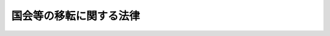 .. _H04HO109:

========================
国会等の移転に関する法律
========================

.. raw:: html
    
    
    <b>国会等の移転に関する法律<br>
    （平成四年十二月二十四日法律第百九号）</b><br><br><div align="right">最終改正：平成一六年六月二日法律第七六号</div><br><a name="0000000000000000000000000000000000000000000000000000000000000000000000000000000"></a>
    <br>
    　前文<br>
    　<a href="#1000000000001000000000000000000000000000000000000000000000000000000000000000000" target="data">第一章　総則（第一条・第二条）</a>
    <br>
    　<a href="#1000000000002000000000000000000000000000000000000000000000000000000000000000000" target="data">第二章　基本指針（第三条―第十一条）</a>
    <br>
    　<a href="#1000000000003000000000000000000000000000000000000000000000000000000000000000000" target="data">第三章　国会等移転審議会（第十二条―第二十一条）</a>
    <br>
    　<a href="#1000000000004000000000000000000000000000000000000000000000000000000000000000000" target="data">第四章　移転に関する決定（第二十二条・第二十三条）</a>
    <br>
    　<a href="#1000000000005000000000000000000000000000000000000000000000000000000000000000000" target="data">第五章　候補地の選定に伴う土地投機対策（第二十四条・第二十五条）</a>
    <br>
    　<a href="#5000000000000000000000000000000000000000000000000000000000000000000000000000000" target="data">附則</a>
    <br><a name="9000000000000000000000000000000000000000000000000000000000000000000000000000000"></a>
    <br>　我が国は、国民のたゆみない努力により今次の大戦による荒廃の中から立ち上がり、かつてない経済的繁栄を築き上げてきた。そして今日、精神的充足を求める気運の増大、多様な地域文化をはぐくむことや全世界との連携を強化することについての認識の高まりに見られるように、時代は大きく変わろうとしている。<br>　　しかるに、我が国の現状は、政治、経済、文化等の中枢機能が東京圏に過度に集中したことにより、人口の過密、地価の高騰、生活環境の悪化、大規模災害時における危険の増大等の問題が深刻化する一方で、地方における過疎、経済的停滞、文化の画一化等の問題が生じるに至っている。これらの諸問題は、単に国土の適正な利用を図るという観点からのみでなく、時代の変化に対応した新しい社会を築く上で、大きな桎梏となっている。<br>　とりわけ、阪神・淡路大震災による未曾有の被害の発生により、大規模災害時において災害対策の中枢機能を確保することの重要性について改めて認識したところである。<br>　このような状況にかんがみ、一極集中を排除し、多極分散型国土の形成に資するとともに、地震等の大規模災害に対する脆弱性を克服するため、世界都市としての東京都の整備に配慮しつつ、国会等の東京圏外への移転の具体化について積極的に検討を進めることは、我が国が新しい社会を建設するため、極めて緊要なことである。<br>　もとより、国会等の移転のみで問題が解決するものではなく、これと併せ、地方分権その他の行財政の改革等を推進することにより、自主的で創造的な地域社会の実現を図っていくことが肝要であり、また国会等の移転をそのような改革の契機として活用していくことが重要であると確信する。<br>　ここに、国会等の移転を目指して、その具体化の推進のために積極的な検討を行うべきことを明らかにし、そのための国の責務、基本指針、移転先候補地の選定体制等について定めるため、この法律を制定する。<br><br><p>　　　<b><a name="1000000000001000000000000000000000000000000000000000000000000000000000000000000">第一章　総則</a>
    </b>
    </p><p>
    </p><div class="arttitle"><a name="1000000000000000000000000000000000000000000000000100000000000000000000000000000">（国の責務）</a>
    </div><div class="item"><b>第一条</b>
    <a name="1000000000000000000000000000000000000000000000000100000000001000000000000000000"></a>
    　国は、国会並びにその活動に関連する行政に関する機能及び司法に関する機能のうち中枢的なもの（以下「国会等」という。）の東京圏以外の地域への移転（以下「国会等の移転」という。）の具体化に向けて積極的な検討を行う責務を有する。
    </div>
    
    <p>
    </p><div class="arttitle"><a name="1000000000000000000000000000000000000000000000000200000000000000000000000000000">（定義）</a>
    </div><div class="item"><b>第二条</b>
    <a name="1000000000000000000000000000000000000000000000000200000000001000000000000000000"></a>
    　この法律において「多極分散型国土」とは、<a href="/cgi-bin/idxrefer.cgi?H_FILE=%8f%ba%98%5a%8e%4f%96%40%94%aa%8e%4f&amp;REF_NAME=%91%bd%8b%c9%95%aa%8e%55%8c%5e%8d%91%93%79%8c%60%90%ac%91%a3%90%69%96%40&amp;ANCHOR_F=&amp;ANCHOR_T=" target="inyo">多極分散型国土形成促進法</a>
    （昭和六十三年法律第八十三号）<a href="/cgi-bin/idxrefer.cgi?H_FILE=%8f%ba%98%5a%8e%4f%96%40%94%aa%8e%4f&amp;REF_NAME=%91%e6%88%ea%8f%f0&amp;ANCHOR_F=1000000000000000000000000000000000000000000000000100000000000000000000000000000&amp;ANCHOR_T=1000000000000000000000000000000000000000000000000100000000000000000000000000000#1000000000000000000000000000000000000000000000000100000000000000000000000000000" target="inyo">第一条</a>
    に規定する多極分散型国土をいう。
    </div>
    <div class="item"><b><a name="1000000000000000000000000000000000000000000000000200000000002000000000000000000">２</a>
    </b>
    　この法律において「東京圏」とは、<a href="/cgi-bin/idxrefer.cgi?H_FILE=%8f%ba%98%5a%8e%4f%96%40%94%aa%8e%4f&amp;REF_NAME=%91%bd%8b%c9%95%aa%8e%55%8c%5e%8d%91%93%79%8c%60%90%ac%91%a3%90%69%96%40%91%e6%93%f1%8f%5c%93%f1%8f%f0%91%e6%88%ea%8d%80&amp;ANCHOR_F=1000000000000000000000000000000000000000000000002200000000001000000000000000000&amp;ANCHOR_T=1000000000000000000000000000000000000000000000002200000000001000000000000000000#1000000000000000000000000000000000000000000000002200000000001000000000000000000" target="inyo">多極分散型国土形成促進法第二十二条第一項</a>
    に規定する東京圏をいう。
    </div>
    
    
    <p>　　　<b><a name="1000000000002000000000000000000000000000000000000000000000000000000000000000000">第二章　基本指針</a>
    </b>
    </p><p>
    </p><div class="item"><b><a name="1000000000000000000000000000000000000000000000000300000000000000000000000000000">第三条</a>
    </b>
    <a name="1000000000000000000000000000000000000000000000000300000000001000000000000000000"></a>
    　国は、国会等の移転について検討を行うに当たっては、広く国民の意見を聴き、その合意形成を図るとともに、この章に定めるところにより、広範かつ多角的にこれを行うものとする。
    </div>
    
    <p>
    </p><div class="item"><b><a name="1000000000000000000000000000000000000000000000000400000000000000000000000000000">第四条</a>
    </b>
    <a name="1000000000000000000000000000000000000000000000000400000000001000000000000000000"></a>
    　地方分権の総合的かつ計画的な推進、行政の各般にわたる民間活動に係る規制の改善の推進、行政の制度及び運営の改善の推進等行財政の抜本的な改革と的確に関連付けるものとする。
    </div>
    
    <p>
    </p><div class="item"><b><a name="1000000000000000000000000000000000000000000000000500000000000000000000000000000">第五条</a>
    </b>
    <a name="1000000000000000000000000000000000000000000000000500000000001000000000000000000"></a>
    　国会等の移転と多極分散型国土の形成の促進に関する施策との一体性を確保するものとする。
    </div>
    
    <p>
    </p><div class="item"><b><a name="1000000000000000000000000000000000000000000000000600000000000000000000000000000">第六条</a>
    </b>
    <a name="1000000000000000000000000000000000000000000000000600000000001000000000000000000"></a>
    　経済及び文化における国際的中枢機能並びに良好な居住環境等を備える都市としての東京都の整備との調和を図るとともに、国会等の移転先（以下「移転先」という。）の新都市と東京都との機能面での連携を確保するものとする。
    </div>
    
    <p>
    </p><div class="item"><b><a name="1000000000000000000000000000000000000000000000000700000000000000000000000000000">第七条</a>
    </b>
    <a name="1000000000000000000000000000000000000000000000000700000000001000000000000000000"></a>
    　移転先について、災害に対する安全性、地形の良好性、水の供給の安定性、交通の利便性、土地取得の容易性等の条件を配慮するものとする。
    </div>
    
    <p>
    </p><div class="item"><b><a name="1000000000000000000000000000000000000000000000000800000000000000000000000000000">第八条</a>
    </b>
    <a name="1000000000000000000000000000000000000000000000000800000000001000000000000000000"></a>
    　移転先の新都市が、交通通信体系の整備等により、世界及び我が国の各地域との交流が容易であり、かつ、自然環境と調和し、良好な居住環境等を備えた都市となるようにするものとする。
    </div>
    
    <p>
    </p><div class="item"><b><a name="1000000000000000000000000000000000000000000000000900000000000000000000000000000">第九条</a>
    </b>
    <a name="1000000000000000000000000000000000000000000000000900000000001000000000000000000"></a>
    　国会等の移転の計画は、社会経済情勢の変化に弾力的に対応することができる段階的なものとするものとする。
    </div>
    
    <p>
    </p><div class="item"><b><a name="1000000000000000000000000000000000000000000000001000000000000000000000000000000">第十条</a>
    </b>
    <a name="1000000000000000000000000000000000000000000000001000000000001000000000000000000"></a>
    　移転先の新都市の整備に際し、適切な土地対策を講じるものとする。
    </div>
    
    <p>
    </p><div class="item"><b><a name="1000000000000000000000000000000000000000000000001100000000000000000000000000000">第十一条</a>
    </b>
    <a name="1000000000000000000000000000000000000000000000001100000000001000000000000000000"></a>
    　地震等の大規模災害に対処する上での緊急性、東京都の災害対策の充実等に配慮するものとする。
    </div>
    
    
    <p>　　　<b><a name="1000000000003000000000000000000000000000000000000000000000000000000000000000000">第三章　国会等移転審議会</a>
    </b>
    </p><p>
    </p><div class="arttitle"><a name="1000000000000000000000000000000000000000000000001200000000000000000000000000000">（国会等移転審議会の設置）</a>
    </div><div class="item"><b>第十二条</b>
    <a name="1000000000000000000000000000000000000000000000001200000000001000000000000000000"></a>
    　内閣府に、国会等移転審議会（以下「審議会」という。）を置く。
    </div>
    
    <p>
    </p><div class="arttitle"><a name="1000000000000000000000000000000000000000000000001300000000000000000000000000000">（所掌事務等）</a>
    </div><div class="item"><b>第十三条</b>
    <a name="1000000000000000000000000000000000000000000000001300000000001000000000000000000"></a>
    　審議会は、内閣総理大臣の諮問に応じ、移転先の候補地（以下「候補地」という。）の選定及びこれに関連する事項について調査審議する。
    </div>
    <div class="item"><b><a name="1000000000000000000000000000000000000000000000001300000000002000000000000000000">２</a>
    </b>
    　内閣総理大臣は、前項の諮問に対する答申を受けたときは、これを国会に報告するものとする。
    </div>
    
    <p>
    </p><div class="arttitle"><a name="1000000000000000000000000000000000000000000000001400000000000000000000000000000">（国会等移転調査会の報告の取扱い）</a>
    </div><div class="item"><b>第十四条</b>
    <a name="1000000000000000000000000000000000000000000000001400000000001000000000000000000"></a>
    　審議会は、国会等移転調査会の報告及びこれに関する国会の審議を踏まえ、調査審議するものとする。
    </div>
    
    <p>
    </p><div class="arttitle"><a name="1000000000000000000000000000000000000000000000001500000000000000000000000000000">（組織）</a>
    </div><div class="item"><b>第十五条</b>
    <a name="1000000000000000000000000000000000000000000000001500000000001000000000000000000"></a>
    　審議会は、委員二十人以内で組織する。
    </div>
    <div class="item"><b><a name="1000000000000000000000000000000000000000000000001500000000002000000000000000000">２</a>
    </b>
    　委員は、国会等の移転に関し、行財政改革を含めた各分野において優れた識見を有する者のうちから、両議院の同意を得て、内閣総理大臣が任命する。
    </div>
    <div class="item"><b><a name="1000000000000000000000000000000000000000000000001500000000003000000000000000000">３</a>
    </b>
    　前項の場合において、国会の閉会又は衆議院の解散のために両議院の同意を得ることができないときは、内閣総理大臣は、同項の規定にかかわらず、同項に定める資格を有する者のうちから、委員を任命することができる。
    </div>
    <div class="item"><b><a name="1000000000000000000000000000000000000000000000001500000000004000000000000000000">４</a>
    </b>
    　前項の場合においては、任命後最初の国会で両議院の事後の承認を得なければならない。この場合において、両議院の事後の承認が得られないときは、内閣総理大臣は、直ちにその委員を罷免しなければならない。
    </div>
    <div class="item"><b><a name="1000000000000000000000000000000000000000000000001500000000005000000000000000000">５</a>
    </b>
    　委員の任期は、二年とする。ただし、補欠の委員の任期は、前任者の残任期間とする。
    </div>
    <div class="item"><b><a name="1000000000000000000000000000000000000000000000001500000000006000000000000000000">６</a>
    </b>
    　内閣総理大臣は、委員が破産手続開始の決定を受け、又は禁錮以上の刑に処せられたときは、その委員を罷免しなければならない。
    </div>
    <div class="item"><b><a name="1000000000000000000000000000000000000000000000001500000000007000000000000000000">７</a>
    </b>
    　内閣総理大臣は、委員が心身の故障のため職務の執行ができないと認めるとき、又は委員に職務上の義務違反その他委員たるに適しない非行があると認めるときは、両議院の同意を得て、その委員を罷免することができる。
    </div>
    <div class="item"><b><a name="1000000000000000000000000000000000000000000000001500000000008000000000000000000">８</a>
    </b>
    　委員は、職務上知ることができた秘密を漏らしてはならない。その職を退いた後も同様とする。
    </div>
    <div class="item"><b><a name="1000000000000000000000000000000000000000000000001500000000009000000000000000000">９</a>
    </b>
    　委員は、非常勤とする。
    </div>
    
    <p>
    </p><div class="arttitle"><a name="1000000000000000000000000000000000000000000000001600000000000000000000000000000">（会長）</a>
    </div><div class="item"><b>第十六条</b>
    <a name="1000000000000000000000000000000000000000000000001600000000001000000000000000000"></a>
    　審議会に、会長を置き、委員の互選によりこれを定める。
    </div>
    <div class="item"><b><a name="1000000000000000000000000000000000000000000000001600000000002000000000000000000">２</a>
    </b>
    　会長は、会務を総理し、審議会を代表する。
    </div>
    <div class="item"><b><a name="1000000000000000000000000000000000000000000000001600000000003000000000000000000">３</a>
    </b>
    　会長に事故があるときは、あらかじめその指名する委員が、その職務を代理する。
    </div>
    
    <p>
    </p><div class="arttitle"><a name="1000000000000000000000000000000000000000000000001700000000000000000000000000000">（専門委員）</a>
    </div><div class="item"><b>第十七条</b>
    <a name="1000000000000000000000000000000000000000000000001700000000001000000000000000000"></a>
    　審議会に、専門の事項を調査審議させるため、専門委員を置くことができる。
    </div>
    <div class="item"><b><a name="1000000000000000000000000000000000000000000000001700000000002000000000000000000">２</a>
    </b>
    　専門委員は、学識経験のある者のうちから、内閣総理大臣が任命する。
    </div>
    <div class="item"><b><a name="1000000000000000000000000000000000000000000000001700000000003000000000000000000">３</a>
    </b>
    　専門委員は、当該専門の事項に関する調査審議が終了したときは、解任されるものとする。
    </div>
    <div class="item"><b><a name="1000000000000000000000000000000000000000000000001700000000004000000000000000000">４</a>
    </b>
    　専門委員は、非常勤とする。
    </div>
    
    <p>
    </p><div class="arttitle"><a name="1000000000000000000000000000000000000000000000001800000000000000000000000000000">（幹事）</a>
    </div><div class="item"><b>第十八条</b>
    <a name="1000000000000000000000000000000000000000000000001800000000001000000000000000000"></a>
    　審議会に、幹事を置く。
    </div>
    <div class="item"><b><a name="1000000000000000000000000000000000000000000000001800000000002000000000000000000">２</a>
    </b>
    　幹事は、学識経験のある者及び関係機関の職員のうちから、内閣総理大臣が任命する。
    </div>
    <div class="item"><b><a name="1000000000000000000000000000000000000000000000001800000000003000000000000000000">３</a>
    </b>
    　幹事は、審議会の所掌事務について、委員を補佐する。
    </div>
    <div class="item"><b><a name="1000000000000000000000000000000000000000000000001800000000004000000000000000000">４</a>
    </b>
    　幹事は、非常勤とする。
    </div>
    
    <p>
    </p><div class="arttitle"><a name="1000000000000000000000000000000000000000000000001900000000000000000000000000000">（協力依頼等）</a>
    </div><div class="item"><b>第十九条</b>
    <a name="1000000000000000000000000000000000000000000000001900000000001000000000000000000"></a>
    　審議会は、その所掌事務を遂行するため必要があると認めるときは、関係機関に対して、資料の提出、意見の開陳、説明その他の必要な協力を求めることができる。
    </div>
    <div class="item"><b><a name="1000000000000000000000000000000000000000000000001900000000002000000000000000000">２</a>
    </b>
    　審議会は、その所掌事務を遂行するため必要があると認めるときは、現地調査を行うことができる。この場合においては、あらかじめ、当該現地調査を行おうとする区域の全部又は一部をその区域に含む地方公共団体の長に通知して、その意見を聴かなければならない。
    </div>
    <div class="item"><b><a name="1000000000000000000000000000000000000000000000001900000000003000000000000000000">３</a>
    </b>
    　審議会は、その所掌事務を遂行するため必要があると認めるときは、公聴会を開くことができる。
    </div>
    
    <p>
    </p><div class="arttitle"><a name="1000000000000000000000000000000000000000000000002000000000000000000000000000000">（事務局）</a>
    </div><div class="item"><b>第二十条</b>
    <a name="1000000000000000000000000000000000000000000000002000000000001000000000000000000"></a>
    　審議会の事務を処理させるため、審議会に、事務局を置く。
    </div>
    <div class="item"><b><a name="1000000000000000000000000000000000000000000000002000000000002000000000000000000">２</a>
    </b>
    　事務局に、事務局長のほか、所要の職員を置く。
    </div>
    <div class="item"><b><a name="1000000000000000000000000000000000000000000000002000000000003000000000000000000">３</a>
    </b>
    　事務局長は、内閣官房副長官をもって充てる。
    </div>
    <div class="item"><b><a name="1000000000000000000000000000000000000000000000002000000000004000000000000000000">４</a>
    </b>
    　事務局長は、会長の命を受けて、局務を掌理する。
    </div>
    
    <p>
    </p><div class="arttitle"><a name="1000000000000000000000000000000000000000000000002100000000000000000000000000000">（政令への委任）</a>
    </div><div class="item"><b>第二十一条</b>
    <a name="1000000000000000000000000000000000000000000000002100000000001000000000000000000"></a>
    　この法律に定めるもののほか、審議会に関し必要な事項は、政令で定める。
    </div>
    
    
    <p>　　　<b><a name="1000000000004000000000000000000000000000000000000000000000000000000000000000000">第四章　移転に関する決定</a>
    </b>
    </p><p>
    </p><div class="item"><b><a name="1000000000000000000000000000000000000000000000002200000000000000000000000000000">第二十二条</a>
    </b>
    <a name="1000000000000000000000000000000000000000000000002200000000001000000000000000000"></a>
    　審議会の答申が行われたときは、国民の合意形成の状況、社会経済情勢の諸事情に配慮し、東京都との比較考量を通じて、移転について検討されるものとする。
    </div>
    
    <p>
    </p><div class="item"><b><a name="1000000000000000000000000000000000000000000000002300000000000000000000000000000">第二十三条</a>
    </b>
    <a name="1000000000000000000000000000000000000000000000002300000000001000000000000000000"></a>
    　移転を決定する場合には、第十三条第二項の規定による報告を踏まえ、移転先について別に法律で定める。
    </div>
    
    
    <p>　　　<b><a name="1000000000005000000000000000000000000000000000000000000000000000000000000000000">第五章　候補地の選定に伴う土地投機対策</a>
    </b>
    </p><p>
    </p><div class="arttitle"><a name="1000000000000000000000000000000000000000000000002400000000000000000000000000000">（監視区域の指定の特例）</a>
    </div><div class="item"><b>第二十四条</b>
    <a name="1000000000000000000000000000000000000000000000002400000000001000000000000000000"></a>
    　都道府県知事又は<a href="/cgi-bin/idxrefer.cgi?H_FILE=%8f%ba%93%f1%93%f1%96%40%98%5a%8e%b5&amp;REF_NAME=%92%6e%95%fb%8e%a9%8e%a1%96%40&amp;ANCHOR_F=&amp;ANCHOR_T=" target="inyo">地方自治法</a>
    （昭和二十二年法律第六十七号）<a href="/cgi-bin/idxrefer.cgi?H_FILE=%8f%ba%93%f1%93%f1%96%40%98%5a%8e%b5&amp;REF_NAME=%91%e6%93%f1%95%53%8c%dc%8f%5c%93%f1%8f%f0%82%cc%8f%5c%8b%e3%91%e6%88%ea%8d%80&amp;ANCHOR_F=1000000000000000000000000000000000000000000000025201900000001000000000000000000&amp;ANCHOR_T=1000000000000000000000000000000000000000000000025201900000001000000000000000000#1000000000000000000000000000000000000000000000025201900000001000000000000000000" target="inyo">第二百五十二条の十九第一項</a>
    の指定都市の長は、第十九条第二項に規定する現地調査を行う区域又は候補地の区域（次条において「候補地等の区域」という。）のうち、地価が急激に上昇し、又は上昇するおそれがあり、これによって適正かつ合理的な土地利用の確保が困難となるおそれがあると認められる区域を、<a href="/cgi-bin/idxrefer.cgi?H_FILE=%8f%ba%8e%6c%8b%e3%96%40%8b%e3%93%f1&amp;REF_NAME=%8d%91%93%79%97%98%97%70%8c%76%89%e6%96%40&amp;ANCHOR_F=&amp;ANCHOR_T=" target="inyo">国土利用計画法</a>
    （昭和四十九年法律第九十二号）<a href="/cgi-bin/idxrefer.cgi?H_FILE=%8f%ba%8e%6c%8b%e3%96%40%8b%e3%93%f1&amp;REF_NAME=%91%e6%93%f1%8f%5c%8e%b5%8f%f0%82%cc%98%5a%91%e6%88%ea%8d%80&amp;ANCHOR_F=1000000000000000000000000000000000000000000000002700600000001000000000000000000&amp;ANCHOR_T=1000000000000000000000000000000000000000000000002700600000001000000000000000000#1000000000000000000000000000000000000000000000002700600000001000000000000000000" target="inyo">第二十七条の六第一項</a>
    の規定により監視区域として指定するものとする。
    </div>
    
    <p>
    </p><div class="arttitle"><a name="1000000000000000000000000000000000000000000000002500000000000000000000000000000">（規制区域に関する配慮）</a>
    </div><div class="item"><b>第二十五条</b>
    <a name="1000000000000000000000000000000000000000000000002500000000001000000000000000000"></a>
    　国は、候補地等の区域における<a href="/cgi-bin/idxrefer.cgi?H_FILE=%8f%ba%8e%6c%8b%e3%96%40%8b%e3%93%f1&amp;REF_NAME=%8d%91%93%79%97%98%97%70%8c%76%89%e6%96%40&amp;ANCHOR_F=&amp;ANCHOR_T=" target="inyo">国土利用計画法</a>
    の規定による規制区域に関する事務が円滑に行われるよう適切な財政上の配慮に努めるものとする。
    </div>
    
    
    
    <br><a name="5000000000000000000000000000000000000000000000000000000000000000000000000000000"></a>
    　　　<a name="5000000001000000000000000000000000000000000000000000000000000000000000000000000"><b>附　則</b></a>
    <br><p>
    　この法律は、公布の日から施行する。
    
    
    <br>　　　<a name="5000000002000000000000000000000000000000000000000000000000000000000000000000000"><b>附　則　（平成八年六月二六日法律第一〇六号）　抄</b></a>
    <br></p><p></p><div class="arttitle">（施行期日）</div>
    <div class="item"><b>１</b>
    　この法律は、公布の日から施行する。
    </div>
    <div class="arttitle">（土地取引の規制に関する検討）</div>
    <div class="item"><b>２</b>
    　移転先の新都市の整備については、当該移転先における土地の投機的取引及び地価の高騰が移転先の新都市の整備に及ぼす弊害を除去し、かつ、適正かつ合理的な土地利用の確保を図るための土地取引の実効ある規制について検討を加え、その結果に基づいて必要な措置を講ずるものとする。
    </div>
    
    <br>　　　<a name="5000000003000000000000000000000000000000000000000000000000000000000000000000000"><b>附　則　（平成一〇年六月二日法律第八六号）　抄</b></a>
    <br><p>
    </p><div class="arttitle">（施行期日等）</div>
    <div class="item"><b>第一条</b>
    　この法律は、公布の日から起算して三月を超えない範囲内において政令で定める日から施行する。
    </div>
    
    <br>　　　<a name="5000000004000000000000000000000000000000000000000000000000000000000000000000000"><b>附　則　（平成一一年七月一六日法律第一〇二号）　抄</b></a>
    <br><p>
    </p><div class="arttitle">（施行期日）</div>
    <div class="item"><b>第一条</b>
    　この法律は、内閣法の一部を改正する法律（平成十一年法律第八十八号）の施行の日から施行する。ただし、次の各号に掲げる規定は、当該各号に定める日から施行する。
    <div class="number"><b>二</b>
    　附則第十条第一項及び第五項、第十四条第三項、第二十三条、第二十八条並びに第三十条の規定　公布の日
    </div>
    </div>
    
    <p>
    </p><div class="arttitle">（職員の身分引継ぎ）</div>
    <div class="item"><b>第三条</b>
    　この法律の施行の際現に従前の総理府、法務省、外務省、大蔵省、文部省、厚生省、農林水産省、通商産業省、運輸省、郵政省、労働省、建設省又は自治省（以下この条において「従前の府省」という。）の職員（国家行政組織法（昭和二十三年法律第百二十号）第八条の審議会等の会長又は委員長及び委員、中央防災会議の委員、日本工業標準調査会の会長及び委員並びに　これらに類する者として政令で定めるものを除く。）である者は、別に辞令を発せられない限り、同一の勤務条件をもって、この法律の施行後の内閣府、総務省、法務省、外務省、財務省、文部科学省、厚生労働省、農林水産省、経済産業省、国土交通省若しくは環境省（以下この条において「新府省」という。）又はこれに置かれる部局若しくは機関のうち、この法律の施行の際現に当該職員が属する従前の府省又はこれに置かれる部局若しくは機関の相当の新府省又はこれに置かれる部局若しくは機関として政令で定めるものの相当の職員となるものとする。
    </div>
    
    <p>
    </p><div class="arttitle">（国会等の移転に関する法律の一部改正に伴う経過措置）</div>
    <div class="item"><b>第十一条</b>
    　この法律の施行の際現に従前の総理府の国会等移転審議会の委員である者は、この法律の施行の日に、第二十五条の規定による改正後の国会等の移転に関する法律（以下この条において「新国会等移転法」という。）第十五条第二項の規定により、内閣府の国会等移転審議会の委員として任命されたものとみなす。この場合において、その任命されたものとみなされる者の任期は、新国会等移転法第十五条第五項の規定にかかわらず、同日における従前の総理府の国会等移転審議会の委員としての任期の残任期間と同一の期間とする。
    </div>
    <div class="item"><b>２</b>
    　この法律の施行の際現に従前の総理府の国会等移転審議会の会長である者は、この法律の施行の日に、新国会等移転法第十六条第一項の規定により、内閣府の国会等移転審議会の会長として定められたものとみなす。
    </div>
    <div class="item"><b>３</b>
    　この法律の施行の際現に従前の総理府の国会等移転審議会の専門委員である者は、この法律の施行の日に、新国会等移転法第十七条第二項の規定により、内閣府の国会等移転審議会の専門委員として任命されたものとみなす。
    </div>
    
    <p>
    </p><div class="arttitle">（別に定める経過措置）</div>
    <div class="item"><b>第三十条</b>
    　第二条から前条までに規定するもののほか、この法律の施行に伴い必要となる経過措置は、別に法律で定める。
    </div>
    
    <br>　　　<a name="5000000005000000000000000000000000000000000000000000000000000000000000000000000"><b>附　則　（平成一一年一二月八日法律第一五一号）　抄</b></a>
    <br><p>
    </p><div class="arttitle">（施行期日）</div>
    <div class="item"><b>第一条</b>
    　この法律は、平成十二年四月一日から施行する。
    </div>
    
    <p>
    </p><div class="arttitle">（経過措置）</div>
    <div class="item"><b>第三条</b>
    　民法の一部を改正する法律（平成十一年法律第百四十九号）附則第三条第三項の規定により従前の例によることとされる準禁治産者及びその保佐人に関するこの法律による改正規定の適用については、次に掲げる改正規定を除き、なお従前の例による。
    <div class="number"><b>一</b>
    　第四条の規定による非訟事件手続法第百三十八条の改正規定
    </div>
    <div class="number"><b>二</b>
    　第七条中公証人法第十四条及び第十六条の改正規定
    </div>
    <div class="number"><b>三</b>
    　第十四条の規定による帝都高速度交通営団法第十四条ノ六の改正規定
    </div>
    <div class="number"><b>四</b>
    　第十七条の規定による私的独占の禁止及び公正取引の確保に関する法律第三十一条の改正規定
    </div>
    <div class="number"><b>五</b>
    　第二十条中国家公務員法第五条第三項の改正規定
    </div>
    <div class="number"><b>六</b>
    　第二十八条の規定による競馬法第二十三条の十三、日本中央競馬会法第十三条、原子力委員会及び原子力安全委員会設置法第五条第四項、科学技術会議設置法第七条第四項、宇宙開発委員会設置法第七条第四項、都市計画法第七十八条第四項、北方領土問題対策協会法第十一条、地価公示法第十五条第四項、航空事故調査委員会設置法第六条第四項及び国土利用計画法第三十九条第五項の改正規定
    </div>
    <div class="number"><b>七</b>
    　第三十一条中建設業法第二十五条の四の改正規定
    </div>
    <div class="number"><b>八</b>
    　第三十二条の規定による人権擁護委員法第七条第一項の改正規定
    </div>
    <div class="number"><b>九</b>
    　第三十三条の規定による犯罪者予防更生法第八条第一項の改正規定
    </div>
    <div class="number"><b>十</b>
    　第三十五条中労働組合法第十九条の四第一項及び第十九条の七第一項の改正規定
    </div>
    <div class="number"><b>十一</b>
    　第四十四条中公職選挙法第五条の二第四項の改正規定
    </div>
    <div class="number"><b>十二</b>
    　第五十条中建築基準法第八十条の二の改正規定
    </div>
    <div class="number"><b>十三</b>
    　第五十四条中地方税法第四百二十六条の改正規定
    </div>
    <div class="number"><b>十四</b>
    　第五十五条中商品取引所法第百四十一条第一項の改正規定
    </div>
    <div class="number"><b>十五</b>
    　第五十六条中地方公務員法第九条第三項及び第八項の改正規定
    </div>
    <div class="number"><b>十六</b>
    　第六十七条中土地収用法第五十四条の改正規定
    </div>
    <div class="number"><b>十七</b>
    　第七十条の規定によるユネスコ活動に関する法律第十一条第一項、公安審査委員会設置法第七条及び社会保険審査官及び社会保険審査会法第二十四条の改正規定
    </div>
    <div class="number"><b>十八</b>
    　第七十八条の規定による警察法第七条第四項及び第三十九条第二項の改正規定
    </div>
    <div class="number"><b>十九</b>
    　第八十条の規定による労働保険審査官及び労働保険審査会法第三十条、公害等調整委員会設置法第九条及び公害健康被害の補償等に関する法律第百十六条の改正規定
    </div>
    <div class="number"><b>二十</b>
    　第八十一条の規定による地方教育行政の組織及び運営に関する法律第四条第二項の改正規定
    </div>
    <div class="number"><b>二十一</b>
    　第八十四条の規定による農林漁業団体職員共済組合法第七十五条第一項の改正規定
    </div>
    <div class="number"><b>二十二</b>
    　第九十七条中公害紛争処理法第十六条第二項の改正規定
    </div>
    <div class="number"><b>二十三</b>
    　第百四条の規定による国会等の移転に関する法律第十五条第六項及び地方分権推進法第十三条第四項の改正規定
    </div>
    <div class="number"><b>二十四</b>
    　第百八条の規定による日本銀行法第二十五条第一項の改正規定
    </div>
    <div class="number"><b>二十五</b>
    　第百十条の規定による金融再生委員会設置法第九条第一号の改正規定
    </div>
    </div>
    
    <p>
    </p><div class="item"><b>第四条</b>
    　この法律の施行前にした行為に対する罰則の適用については、なお従前の例による。
    </div>
    
    <br>　　　<a name="5000000006000000000000000000000000000000000000000000000000000000000000000000000"><b>附　則　（平成一六年六月二日法律第七六号）　抄</b></a>
    <br><p>
    </p><div class="arttitle">（施行期日）</div>
    <div class="item"><b>第一条</b>
    　この法律は、破産法（平成十六年法律第七十五号。次条第八項並びに附則第三条第八項、第五条第八項、第十六項及び第二十一項、第八条第三項並びに第十三条において「新破産法」という。）の施行の日から施行する。
    </div>
    
    <p>
    </p><div class="arttitle">（政令への委任）</div>
    <div class="item"><b>第十四条</b>
    　附則第二条から前条までに規定するもののほか、この法律の施行に関し必要な経過措置は、政令で定める。
    </div>
    
    <br><br>